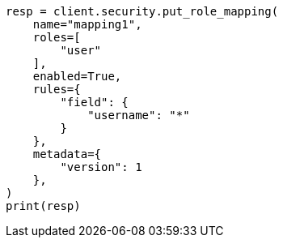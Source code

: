 // This file is autogenerated, DO NOT EDIT
// rest-api/security/create-role-mappings.asciidoc:113

[source, python]
----
resp = client.security.put_role_mapping(
    name="mapping1",
    roles=[
        "user"
    ],
    enabled=True,
    rules={
        "field": {
            "username": "*"
        }
    },
    metadata={
        "version": 1
    },
)
print(resp)
----
